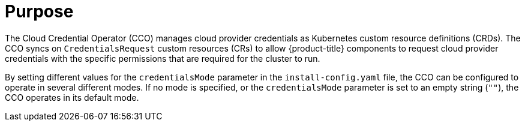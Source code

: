 // Module included in the following assemblies:
//
// * operators/operator-reference.adoc
// * installing/modules/node-tuning-operator.adoc

ifeval::["{context}" == "cluster-operators-ref"]
:operators:
endif::[]
ifeval::["{context}" == "cluster-capabilities"]
:cluster-caps:
endif::[]

:_mod-docs-content-type: REFERENCE
[id="cloud-credential-operator_{context}"]
ifdef::operators[= Cloud Credential Operator]
ifdef::cluster-caps[= Cloud credential capability]

[discrete]
= Purpose

ifdef::cluster-caps[]
The Cloud Credential Operator provides features for the `CloudCredential` capability.

[NOTE]
====
Currently, disabling the `CloudCredential` capability is only supported for bare-metal clusters.
====
endif::cluster-caps[]

The Cloud Credential Operator (CCO) manages cloud provider credentials as Kubernetes custom resource definitions (CRDs). The CCO syncs on `CredentialsRequest` custom resources (CRs) to allow {product-title} components to request cloud provider credentials with the specific permissions that are required for the cluster to run.

By setting different values for the `credentialsMode` parameter in the `install-config.yaml` file, the CCO can be configured to operate in several different modes. If no mode is specified, or the `credentialsMode` parameter is set to an empty string (`""`), the CCO operates in its default mode.

ifdef::operators[]
[discrete]
= Project

link:https://github.com/openshift/cloud-credential-operator[openshift-cloud-credential-operator]

[discrete]
= CRDs

* `credentialsrequests.cloudcredential.openshift.io`
** Scope: Namespaced
** CR: `CredentialsRequest`
** Validation: Yes

[discrete]
= Configuration objects

No configuration required.
endif::operators[]

ifeval::["{context}" == "cluster-operators-ref"]
:!operators:
endif::[]
ifeval::["{context}" == "cluster-capabilities"]
:!cluster-caps:
endif::[]